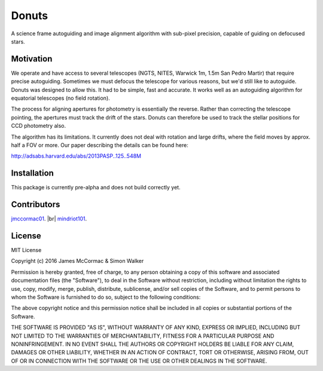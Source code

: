 =======
Donuts
=======

.. image:: https://travis-ci.org/jmccormac01/Donuts.svg?branch=master
	:target: https://pypi.python.org/pypi/donuts

A science frame autoguiding and image alignment algorithm with sub-pixel precision, capable of guiding on defocused stars. 

Motivation
----------

We operate and have access to several telescopes (NGTS, NITES, Warwick 1m, 1.5m San Pedro Martir) that require precise autoguiding. Sometimes we must defocus the telescope for various reasons, but we'd still like to autoguide. Donuts was designed to allow this. It had to be simple, fast and accurate. It works well as an autoguiding algorithm for equatorial telescopes (no field rotation). 

The process for aligning apertures for photometry is essentially the reverse. Rather than correcting the telescope pointing, the apertures must track the drift of the stars. Donuts can therefore be used to track the stellar positions for CCD photometry also. 

The algorithm has its limitations. It currently does not deal with rotation and large drifts, where the field moves by approx. half a FOV or more. Our paper describing the details can be found here:

http://adsabs.harvard.edu/abs/2013PASP..125..548M

Installation
------------

This package is currently pre-alpha and does not build correctly yet. 
 

Contributors
------------

`jmccormac01 <https://github.com/jmccormac01>`_. |br|
`mindriot101 <https://github.com/mindriot101>`_.


License
-------

MIT License

Copyright (c) 2016 James McCormac & Simon Walker

Permission is hereby granted, free of charge, to any person obtaining a copy
of this software and associated documentation files (the "Software"), to deal
in the Software without restriction, including without limitation the rights
to use, copy, modify, merge, publish, distribute, sublicense, and/or sell
copies of the Software, and to permit persons to whom the Software is
furnished to do so, subject to the following conditions:

The above copyright notice and this permission notice shall be included in all
copies or substantial portions of the Software.

THE SOFTWARE IS PROVIDED "AS IS", WITHOUT WARRANTY OF ANY KIND, EXPRESS OR
IMPLIED, INCLUDING BUT NOT LIMITED TO THE WARRANTIES OF MERCHANTABILITY,
FITNESS FOR A PARTICULAR PURPOSE AND NONINFRINGEMENT. IN NO EVENT SHALL THE
AUTHORS OR COPYRIGHT HOLDERS BE LIABLE FOR ANY CLAIM, DAMAGES OR OTHER
LIABILITY, WHETHER IN AN ACTION OF CONTRACT, TORT OR OTHERWISE, ARISING FROM,
OUT OF OR IN CONNECTION WITH THE SOFTWARE OR THE USE OR OTHER DEALINGS IN THE
SOFTWARE.



